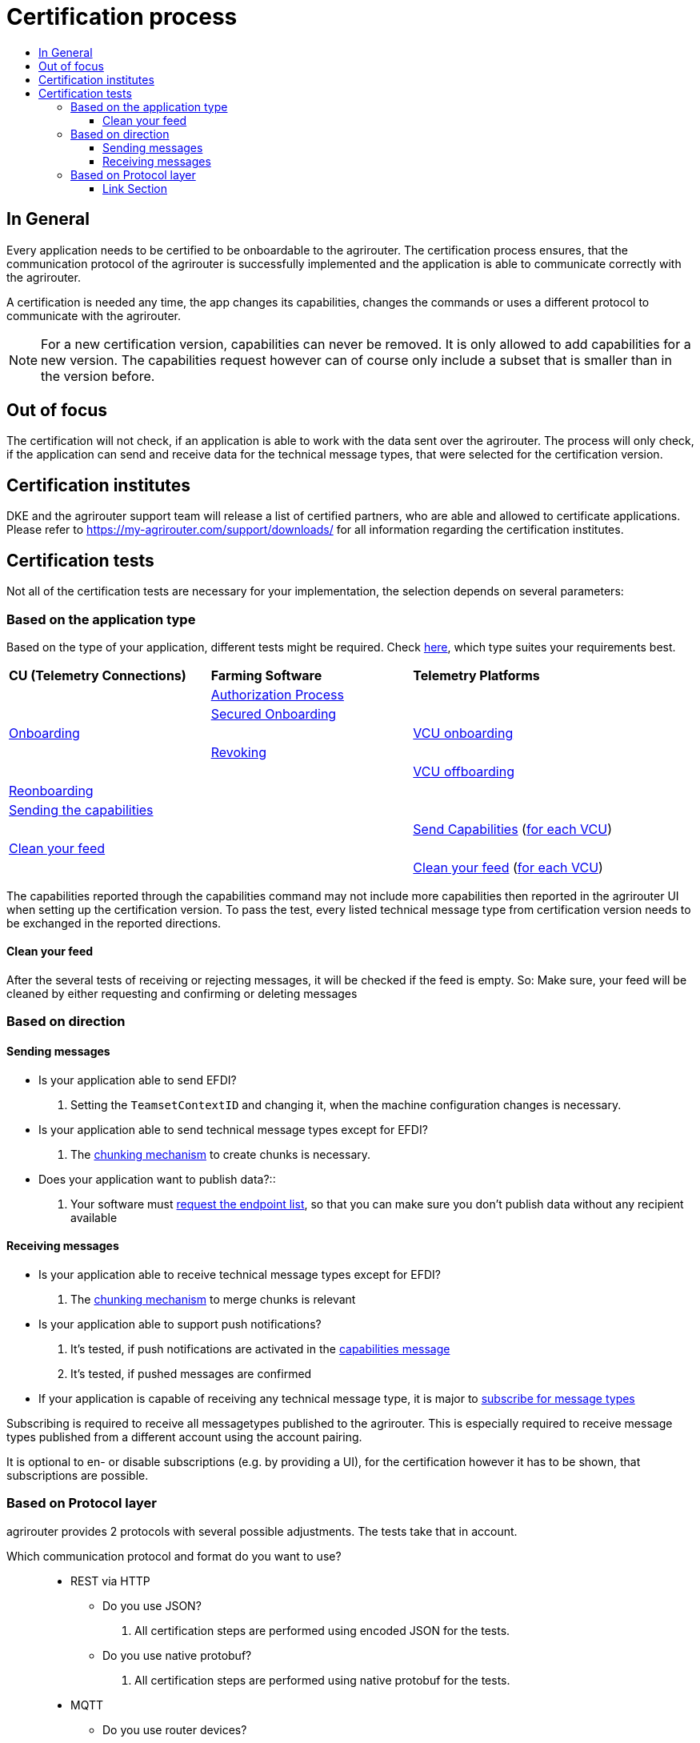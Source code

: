 = Certification process
:imagesdir: ./../assets/images/
:toc:
:toc-title:
:toclevels: 4


== In General

Every application needs to be certified to be onboardable to the agrirouter. The certification process ensures, that the communication protocol of the agrirouter is successfully implemented and the application is able to communicate correctly with the agrirouter.

A certification is needed any time, the app changes its capabilities, changes the commands or uses a different protocol to communicate with the agrirouter.

[NOTE]
=====
For a new certification version, capabilities can never be removed. It is only allowed to add capabilities for a new version. The capabilities request however can of course only include a subset that is smaller than in the version before.
=====

== Out of focus

The certification will not check, if an application is able to work with the data sent over the agrirouter. The process will only check, if the application can send and receive data for the technical message types, that were selected for the certification version.

== Certification institutes

DKE and the agrirouter support team will release a list of certified partners, who are able and allowed to certificate applications. Please refer to https://my-agrirouter.com/support/downloads/ for all information regarding the certification institutes.

== Certification tests
Not all of the certification tests are necessary for your implementation, the selection depends on several parameters:

=== Based on the application type

Based on the type of your application, different tests might be required. Check link:./applications.adoc[here], which type suites your requirements best.

[cols=",,",width="100%"]
|============================
>s|CU (Telemetry Connections) >s|Farming Software  >s| Telemetry Platforms
 1.5+^.^|link:./integration/onboarding.adoc[Onboarding] 2.1+^|link:./integration/authorization.adoc[Authorization Process]
 2.1+^|link:./integration/onboarding.adoc#workflow-for-farming-software-and-telemetry-systems[Secured Onboarding]
 | 1.1+^| link:./commands/cloud.adoc#onboarding-a-virtual-cu[VCU onboarding]
 2.1+^|link:./integration/revoke.adoc[Revoking]
 | 1.1+^| link:./commands/cloud.adoc#removing-a-virtual-cu[VCU offboarding]
 3.1+^|link:./integration/reonboarding.adoc[Reonboarding]
 3.1+^|link:./commands/endpoint.adoc#capabilities-command[Sending the capabilities]
 2.1+|  | link:./commands/endpoint.adoc#capabilities-command[Send Capabilities] (link:./telemetry-platform-concepts.adoc[for each VCU])
 3.1+^|link:./certification.adoc#clean-your-feed[Clean your feed]
 2.1+|  | link:./certification.adoc#clean-your-feed[Clean your feed] (link:./telemetry-platform-concepts.adoc[for each VCU])

|============================

[REMARK]
=====
The capabilities reported through the capabilities command may not include more capabilities then reported in the agrirouter UI when setting up the certification version.
To pass the test, every listed technical message type from certification version needs to be exchanged in the reported directions. 
=====

==== Clean your feed
After the several tests of receiving or rejecting messages, it will be checked if the feed is empty. So: Make sure, your feed will be cleaned by either requesting and confirming or deleting messages


=== Based on direction
==== Sending messages

* Is your application able to send EFDI?
. Setting the `TeamsetContextID` and changing it, when the machine configuration changes is necessary.

* Is your application able to send technical message types except for EFDI?
. The link:./integration/build-message.adoc#chunking-big-messages[chunking mechanism] to create chunks is necessary.

* Does your application want to publish data?::
. Your software must link:./commands/ecosystem.adoc[request the endpoint list], so that you can make sure you don't publish data without any recipient available

==== Receiving messages

* Is your application able to receive technical message types except for EFDI?
. The link:./integration/build-message.adoc#chunking-big-messages[chunking mechanism] to merge chunks is relevant

* Is your application able to support push notifications?
. It's tested, if push notifications are activated in the link:./commands/endpoint.adoc#capabilities-command[capabilities message]
. It's tested, if pushed messages are confirmed


* If your application is capable of receiving any technical message type, it is major to link:./commands/endpoint.adoc#subscription-command[subscribe for message types]
[REMARK]
=====
Subscribing is required to receive all messagetypes published to the agrirouter. This is especially required to receive message types published from a different account using the account pairing.

It is optional to en- or disable subscriptions (e.g. by providing a UI), for the certification however it has to be shown, that subscriptions are possible.
=====

    
=== Based on Protocol layer

agrirouter provides 2 protocols with several possible adjustments. The tests take that in account.

Which communication protocol and format do you want to use?::

* REST via HTTP
** Do you use JSON?
. All certification steps are performed using encoded JSON for the tests.

** Do you use native protobuf?
. All certification steps are performed using native protobuf for the tests.
    
* MQTT
** Do you use router devices?
. All tests are done using a link:./communication.adoc[router device] which was onboarded within a given account.

** Do you use single endpoints?
. All tests are done using the credentials delivered while onboarding endpoints within a given account.


==== Link Section
This page is found in every file and links to the major topics
[width="100%"]
|====
|link:../README.adoc[Index]|link:./general.adoc[OverView]|link:./shortings.adoc[shortings]|link:./terms.adoc[agrirouter in a nutshell]
|====

